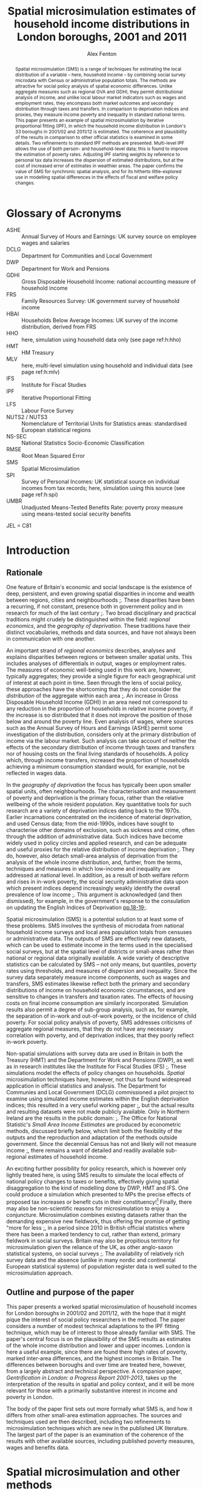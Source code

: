 #+TITLE: Spatial microsimulation estimates of household income distributions in London boroughs, 2001 and 2011
#+AUTHOR: Alex Fenton
#+PROPERTY: header-args:R :session *R-LondonSimulation* :cache yes
#+PROPERTY: header-args :exports both
#+OPTIONS: toc:nil
#+LATEX_CLASS: generic-paper
#+LATEX_HEADER: \addbibresource{everything.bib}

#+BEGIN_abstract
Spatial microsimulation (SMS) is a range of techniques for estimating the local distribution of a variable – here, household income – by combining social survey microdata with Census or administrative population totals. The methods are attractive for social policy analysis of spatial economic differences. Unlike aggregate measures such as regional GVA and GDHI, they permit distributional analysis of income, and unlike local labour market indicators such as wages and employment rates, they encompass both market outcomes and secondary distribution through taxes and transfers. In comparison to deprivation indices and proxies, they measure income poverty and inequality in standard national terms. This paper presents an example of spatial microsimulation by iterative proportional fitting (IPF), in which the household income distribution in London's 33 boroughs in 2001/02 and 2011/12 is estimated. The coherence and plausibility of the results in comparison to other official statistics is examined in some details. Two refinements to standard IPF methods are presented. Multi-level IPF allows the use of both person- and household-level data; this is found to improve the estimation of poverty rates. Adjusting IPF starting weights by reference to personal tax data increases the dispersion of estimated distributions, but at the cost of increased error of estimates in wealthier areas. The paper confirms the value of SMS for synchronic spatial analysis, and for its hitherto little-explored use in modelling spatial differences in the effects of fiscal and welfare policy changes.
#+END_abstract

#+BEGIN_LaTeX
\clearpage
\section*{Acknowledgements}
The analysis presented in this paper were developed from 2013 to 2015, whilst the author was a Visiting Fellow at CASE. The paper has benefited from exchanges with colleagues at the Centre over the years. Ben Anderson at Southampton University read an earlier draft of the paper, and offered many useful comments and suggestions. Any remaining errors are, of course, solely the author's responsibility.

The paper uses survey microdata from the Family Resources Survey and Households Below Average Income; access to these was provided by the UK Data Archive at the University of Essex. It also makes use of 2001 and 2011 Census tables, provided by NOMIS. Additional administrative data used in the paper are provided by DWP (benefit claim statistics), HMRC (personal tax data), VOA (Council Tax data) and ONS (Regional Accounts). Crown Copyright on these materials is acknowledged as applicable.

The simulation and analysis of results was carried out in R statistics and made extensive use of several packages, including "survey" \autocite{lumley_survey_2014}, "ggplot2" \autocite{wickham_ggplot2_2015} and "Hmisc" \autocite{jr_hmisc_2015}. An online repository containing the IPF code, the resulting simulation weights, and the source for the analyses and figures presented in this paper is available online at https://github.com/a-fent/microsim-ipf.
\clearpage
#+END_LaTeX

#+TOC: headlines 2
#+LATEX: \listoftables
#+LATEX: \listoffigures
#+LATEX: \clearpage

* Glossary of Acronyms
+ ASHE :: Annual Survey of Hours and Earnings: UK survey source on employee wages and salaries
+ DCLG :: Department for Communities and Local Government
+ DWP :: Department for Work and Pensions
+ GDHI :: Gross Disposable Household Income: national accounting measure of household income 
+ FRS :: Family Resources Survey: UK government survey of household income
+ HBAI :: Households Below Average Incomes: UK survey of the income distribution, derived from FRS
+ HHO :: here, simulation using household data only (see page ref:h:hho)
+ HMT :: HM Treasury
+ MLV :: here, multi-level simulation using household and individual data (see page ref:h:mlv)
+ IFS :: Institute for Fiscal Studies
+ IPF :: Iterative Proportional Fitting
+ LFS :: Labour Force Survey
+ NUTS2 / NUTS3 :: Nomenclature of Territorial Units for Statistics areas: standardised European statistical regions
+ NS-SEC :: National Statistics Socio-Economic Classification
+ RMSE :: Root Mean Squared Error
+ SMS :: Spatial Microsimulation
+ SPI :: Survey of Personal Incomes: UK statistical source on individual incomes from tax records; here, simulation using this source  (see page ref:h:spi)
+ UMBR :: Unadjusted Means-Tested Benefits Rate: poverty proxy measure using means-tested social security benefits

JEL = C81

* Introduction
** Rationale
   One feature of Britain's economic and social landscape is the existence of deep, persistent, and even growing spatial disparities in income and wealth between regions, cities and neighbourhoods [[cite:dorling_poverty_2007,gardiner_spatially_2013][;]]. These disparities have been a recurring, if not constant, presence both in government policy and in research for much of the last century [[cite:ohara_journey_2005][;]]. Two broad disciplinary and practical traditions might crudely be distinguished within the field: /regional economics/, and the /geography of deprivation/. These traditions have their distinct vocabularies, methods and data sources, and have not always been in communication with one another.

   An important strand of /regional economics/ describes, analyses and explains disparities between regions or between smaller spatial units. This includes analyses of differentials in output, wages or employment rates. The measures of economic well-being used in this work are, however, typically aggregates; they provide a single figure for each geographical unit of interest at each point in time. Seen through the lens of social policy, these approaches have the shortcoming that they do not consider the /distribution/ of the aggregate within each area [[cite:atkinson_monitoring_2015][;]]. An increase in Gross Disposable Household Income (GDHI) in an area need not correspond to any reduction in the proportion of households in relative income poverty, if the increase is so distributed that it does not improve the position of those below and around the poverty line. Even analysis of wages, where sources such as the Annual Survey of Hours and Earnings (ASHE) permit some investigation of the distribution, considers only at the primary distribution of income via the labour market. Such analysis can take account of neither the effects of the secondary distribution of income through taxes and transfers nor of housing costs on the final living standards of households. A policy which, through income transfers, increased the proportion of households achieving a minimum consumption standard would, for example, not be reflected in wages data.

   In the /geography of deprivation/ the focus has typically been upon smaller spatial units, often neighbourhoods. The characterisation and measurement of poverty and deprivation is the primary focus, rather than the relative wellbeing of the whole resident population. Key quantitative tools for such research are a variety of deprivation indices dating back to the 1970s. Earlier incarnations concentrated on the incidence of material deprivation, and used Census data; from the mid-1990s, indices have sought to characterise other domains of exclusion, such as sickness and crime, often through the addition of administrative data. Such indices have become widely used in policy circles and applied research, and can be adequate and useful proxies for the relative distribution of income deprivation [[cite:fenton_small-area_2013][;]]. They do, however, also detach small-area analysis of deprivation from the analysis of the whole income distribution, and, further, from the terms, techniques and measures in which low-income and inequality are addressed at national level. In addition, as a result of both welfare reform and rises in in-work poverty, the social security administrative data upon which present indices depend increasingly weakly identify the overall prevalence of low income [[cite:fenton_should_2013][;]]. This argument is acknowledged (and then dismissed), for example, in the government's response to the consulation on updating the English Indices of Deprivation [[cite:department_for_communities_and_local_government_updating_2015][pp.18-19;]].

   Spatial microsimulation (SMS) is a potential solution to at least some of these problems. SMS involves the synthesis of microdata from national household income surveys and local area population totals from censuses or administrative data. The outputs of SMS are effectively new datasets, which can be used to estimate income in the terms used in the specialised social surveys, but at the spatial level of districts or small-areas rather than national or regional data originally available. A wide variety of descriptive statistics can be calculated by SMS – not only means, but quantiles, poverty rates using thresholds, and measures of dispersion and inequality. Since the survey data separately measure income components, such as wages and transfers, SMS estimates likewise reflect both the primary and secondary distributions of income on household economic circumstances, and are sensitive to changes in transfers and taxation rates. The effects of housing costs on final income consumption are similarly incorporated.  Simulation results also permit a degree of sub-group analysis, such as, for example, the separation of in-work and out-of-work poverty, or the incidence of child poverty. For social policy analysis of poverty, SMS addresses criticisms of aggregate regional measures, that they do not have any necessary correlation with poverty, and of deprivation indices, that they poorly reflect in-work poverty.

   Non-spatial simulations with survey data are used in Britain in both the Treasury (HMT) and the Department for Work and Pensions (DWP), as well as in research institutes like the Institute for Fiscal Studies (IFS) [[cite:edwards_developing_2009,roe_microsimulation_2009][;]]. These simulations model the effects of policy changes on households. /Spatial/ microsimulation techniques have, however, not thus far found widespread application in official statistics and analysis. The Department for Communies and Local Government (DCLG) commissioned a pilot project to examine using simulated income estimates within the English deprivation indices; this resulted in a very useful working paper [[cite:anderson_creating_2007][;]], but the actual results and resulting datasets were not made publicly available. Only in Northern 
Ireland are the results in the  public domain: [[cite:anderson_creating_2008][;]]. The Office for National Statistic's /Small Area Income Estimates/ are produced by econometric methods, discussed briefly below, which limit both the flexibility of the outputs and the reproduction and adaptation of the methods outside government. Since the decennial Census has not and likely will not measure income [[cite:office_for_national_statistics_2011_2005][;]], there remains a want of detailed and readily available sub-regional estimates of household income.

An exciting further possibility for policy research, which is however only lightly treated here, is using SMS results to simulate the local effects of national policy changes to taxes or benefits, effectively giving spatial disaggregation to the kind of modelling done by DWP, HMT and IFS. One could produce a simulation which presented to MPs the precise effects of proposed tax increases or benefit cuts in their constituency![fn:10] Finally, there may also be non-scientific reasons for microsimulation to enjoy a conjuncture. Microsimulation combines existing datasets rather than the demanding expensive new fieldwork, thus offering the promise of getting "more for less [[cite:haslett_more_2010][;]], in a period since 2010 in British official statistics where there has been a marked tendency to cut, rather than extend, primary fieldwork in social surveys. Britain may also be propitious territory for microsimulation given the reliance of the UK, as other anglo-saxon statistical systems, on social surveys [[cite:snorrason_peer_2015][;]]. The availability of relatively rich survey data and the absence (unlike in many nordic and continental European statistical systems) of population register data is well suited to the microsimulation approach.
** Outline and purpose of the paper
This paper presents a worked spatial microsimulation of household incomes for London boroughs in 2001/02 and 2011/12, with the hope that it might pique the interest of social policy researchers in the method. The paper considers a number of modest technical adaptations to the IPF fitting technique, which may be of interest to those already familiar with SMS. The paper's central focus is on the plausibility of the SMS results as estimates of the whole income distribution and lower and upper incomes. London is here a useful example, since there are found there high rates of poverty, marked inter-area differences, and the highest incomes in Britain. The differences between boroughs and over time are treated here, however, from a largely abstract and technical perspective. A companion paper, /Gentrification in London: a Progress Report 2001-2013/, takes up the interpretation of the results in spatial and policy context, and it will be more relevant for those with a primarily substantive interest in income and poverty in London.

The body of the paper first sets out more formally what SMS is, and how it differs from other small-area estimation approaches. The sources and techniques used are then described, including two refinements to microsimulation techniques which are new in the published UK literature. The largest part of the paper is an examination of the coherence of the results with other available sources, including published poverty measures, wages and benefits data.
* Spatial microsimulation and other methods
Spatial microsimulation combines social survey data with local Census or administrative data. The survey data – in this example, the /Family Resources Survey/ (FRS) and the derived dataset /Households Below Average Income/ (HBAI) – include the variables whose local distribution one ultimately wishes to estimate. In our case, these are the various detailed measures of gross, net and equivalised income contained in FRS. The local data are population totals (or "margins") for each area of interest, here 33 London boroughs, for a set of household and person characteristics that predict income, such as employment status, housing tenure and occupational class. The local data and survey cases are connected by a set of /link variables/, which are measured in the same way in both datasets: if the survey dataset measures employment status for each case using three categories, employed, unemployed and inactive, then the local data must provide area population totals for these same categories, identically derived.

With these two datasets to hand, the survey data are fitted, or constrained, to the local population margins in each borough successively. The weights of each survey case are adjusted until the weighted survey population resembles, as near as possible, the characteristics of the borough. Several distinct techniques exist to do this re-weighting of the survey cases to the local population totals, including generalised regression weighting and combinatorial optimisation [[cite:whitworth_evaluations_2013][p.5ff;a useful summary is provided by]]. Here iterative proportional fitting (IPF) is used [[cite:anderson_estimating_2012][;]]. In IPF, the weights of each case are scaled arithmetically to each set of marginal totals constraint in turn, and this process then repeated a desired of times. This re-weighting is fundamentally the same process as that of 'calibration' in the literature of survey methodology, from where it was borrowed, and where IPF specifically is often termed 'raking' [[cite:lumley_analysis_2004][;]]. IPF is an arithmetically simple technique known since the 1950s, and is well described in the literature, with step-by-step illustrations; further elaboration is thus here foregone [[cite:ballas_geography_2005,simpson_combining_2005][;]].

The core of the microsimulation approach is thus the /linking variables/ which are, firstly, available in the survey data cases and as population totals for the areas of interest and, secondly, are predictors of the outcome variable of interest (income) in the survey source. Once the IPF has been carried out, one has a set of new weights, one for each survey case in each local area of interest. These new survey weights are then applied to the survey data to provide (weighted) estimates of the income and poverty statistics of interest for each local area.
** Other small-area income estimation methods
It is worth noting in passing that microsimulation is not the only method by which local income estimates can be derived through synthesis of local area and survey data. In recent years several reviews have compared microsimulation to other small-area estimation methods from both more theoretical and more practical standpoints [[cite:new_zealand_more_2010,whitworth_evaluations_2013,betti_poverty_2013][;Useful reviews include]]. This literature typically distinguishes a family of methods under the heading /spatial microsimulation/ from a set of approaches labelled /modelled/ or /statistical/.

These have in common some statistical method for combining the best available survey measure of income – in the UK, normally the /Family Resources Survey/ or /Understanding Society/ – with local area characteristics which predict inter-area variation in that income. Modelled or statistical approaches are so called because  a regression model is first fitted to the sample survey which estimates how some statistic of income, such as its mean, is related to local characteristics. Once a model has been fitted, the parameters are used to give predicted values for all areas from the local data. UK examples include Bramley's work on housing affordability [[cite:wilcox_evaluating_2010,bramley_modelling_1998][;]] and the Office of National Statistics' poverty estimates for  small areas [[cite:methodology_directorate_model-based_2010][;]], along with ONS's comparable earlier estimates of mean income. Parametric approaches – that is, those based on a formal specification of the statistical income distribution and estimation of its parameters - are also widely used in development economics [[cite:elbers_microlevel_2003][;A key paper here is]].

Aside from /modelled/ and /simulated/ approaches, one might also note the in applied statistics of /heuristic/ approaches, in which two or more data sources are synthesised or calibrated to produce local estimates, but with a technique not formally based on statistical theory. Such approaches apply judgement to the synthesis of multiple sources, translating, for example, observed variance in one dataset to predicted variance in another. The Greater London Assembly's suite of small-area income estimates  nicely exemplify this approach [[cite:gla_intelligence_gla_2014][;]].

To conclude the digression: there is not at present any decisive statistical criterion for choosing between modelling and simulation[fn:7]. In any case, modelled and simulated approaches have been argued to share an underlying model of the relationships among variables [[cite:haslett_more_2010][;]]. Preferences for one method or another are partly disciplinary: researchers with a  statistical science background tending to estimations based on distributions, econometrically oriented researchers preferring methods employing a predictive model of incomes in micro-data [[cite:methodology_directorate_model-based_2010][;e.g.]], and so on. The paper here takes a narrative and exemplifying approach to the method and concentrates not on the underlying model, but on the coherence and empirical plausibility of results in relation to their domain of intended application.
** Practical considerations
   Despite this, there are some practical differences between modelling and simulation in the way that estimates are produced. Spatial microsimulation by IPF is more exacting as to the form of local area data used, requiring that the constraints be totals for categorical variables, commonly defined and for the same units of observation as in the survey cases. Modelling can make free use of scalar or ratio data, and local predictors need not be variables directly relating to the survey units of observation. Modelled estimates can make use of administrative sources like benefit claim rates or house sale prices, which pose considerable problems of consistency and definition for SMS. It follows from this that IPF, in its basic form, considers only household-level variance in income; inter-area differences are modelled only as inter-area differences in population composition. In modelled estimates, inter-area differences in income can be conceived of as multi-level, including area area-level variables and efffects.

Modelled estimates however also demand that detailed spatial identifiers be available in the survey data, for the spatial units for which estimates are desired. In the UK context this is a significant hurdle, as access to survey microdata which identify the location of cases below regional level is, for sound reasons of respondent confidentiality, tightly controlled. Spatial microsimulation does not have this requirement, and thus can be carried out, as in this paper, from readily available public data sources; it does not require access to secured or commercial sources.

The other important practical difference between modelling and simulation lies in the form of the results produced. In modelled approaches, only a single statistic is modelled at one time, and correspondingly only a single statistic is estimated for each area. 
In the commonest models, this is mean income, and thus only area mean incomes are estimated. Logistic models might predict the probability of households being income poor, and thus estimate area proportions in income poverty; by means of quantile regression one can estimate medians and other points of local income distributions [[cite:tzavidis_m-quantile_2008][;]]. Each such specific income statistic which is wanted in the final results requires the specification of a separate regression model. By contrast, microsimulation weights, once generated in the re-weighting process, can be applied to the survey data to estimate,  with relative facility, multiple income statistics for each area, and can even be used to project or test policy changes. 
* Setup, Sources and Methods
#+NAME: setup-everything
#+BEGIN_SRC R :exports results :results output silent
  library(plyr)
  library(stringr)
  library(ggplot2)
  library(Hmisc)
  library(survey)
  library(scales)
  library(readr)
  library(reshape2)
  library(reldist) # Gini

  source("../r/ipf_functions.r")
  source("chart_style.r")
  # Borough definitions and table formatting help
  source("little_helpers.r")

  setwd("../ipf")
  # 2001 Data - FRS & HBAI
  if ( ! exists("ad.cons.01") ) {
    source("frs_2001-load_recode.r")
    frs.hh.01 <- subset(frs.hh, GVTREGN==8)
    frs.ad.01 <- subset(frs.ad, SERNUM %in% frs.hh.01$SERNUM)
    hbai.01 <- subset(hbai, GVTREGN==8)
    hbai.01$all <- 1
    hbai.01.svy.bu <- svydesign(id=~SERNUM+BENUNIT,
                                weights=~G_NEWBU,
                                data=hbai.01)
    # Household counts - only primary benefit unit
    hbai.hh.01 <- subset(hbai.01, BENUNIT==1)
    hbai.hh.01.svy <- svydesign(id=~SERNUM, weights=~G_NEWHH, data=hbai.hh.01)
    # Census data 2001
    source("constraints_2001.r")
    hh.cons.01 <- align.constraints(hhold.constraint.tables, frs.hh.01)
    ad.cons.01 <- align.constraints(adult.constraint.tables, frs.ad.01)
  }

  # 2011 Data - FRS & HBAI
  if ( ! exists("ad.cons.11") ) {
    source("frs_2011-load_recode.r")
    frs.hh.11 <- subset(frs.hh, GVTREGN==8)
    frs.ad.11 <- subset(frs.ad, SERNUM %in% frs.hh.11$SERNUM)
    hbai.11 <- subset(hbai, GVTREGN==8)
    hbai.11$all <- 1
    hbai.11.svy.bu <- svydesign(id=~SERNUM+BENUNIT,
                                weights=~G_NEWBU,
                                data=hbai.11)
    # Household counts - only primary benefit unit
    hbai.hh.11 <- subset(hbai.11, BENUNIT==1)
    hbai.hh.11.svy <- svydesign(id=~SERNUM,
                                weights=~G_NEWHH,
                                data=hbai.hh.11)
    # Census constraint data
    source("constraints_2011.r")
    hh.cons.11 <- align.constraints(hhold.constraint.tables, frs.hh.11)
    ad.cons.11 <- align.constraints(adult.constraint.tables, frs.ad.11)
  }

  # Set up a stack of different simulations
  # Wrapped in an "if" as a crude form of cache-ing  
  if ( ! exists("newts.11.sp") ) {
    # New weights 2001
    newts.01.sl <- read.csv("weights/london_la_2001-singlelevel.csv",
                            row.names=1)
    colnames(newts.01.sl) <- clean.la.colnames(newts.01.sl)
    sim.frsad.01.sl <- area.simulations(newts.01.sl, frs.ad.01, "SERNUM")
    sim.frshh.01.sl <- area.simulations(newts.01.sl, frs.hh.01, "SERNUM")
    sim.hbai.01.sl <- area.simulations(newts.01.sl, hbai.01, "SERNUM")

    newts.01.ml <- read.csv("weights/london_la_2001-multilevel.csv",
                            row.names=1)
    colnames(newts.01.ml) <- clean.la.colnames(newts.01.ml)
    sim.frsad.01.ml <- area.simulations(newts.01.ml, frs.ad.01, "SERNUM")
    sim.frshh.01.ml <- area.simulations(newts.01.ml, frs.hh.01, "SERNUM")
    sim.hbai.01.ml <- area.simulations(newts.01.ml, hbai.01, "SERNUM")
    newts.01.sp <- read.csv("weights/london_la_2001-multilev_with_stwts.csv",
                            row.names=1)
    colnames(newts.01.sp) <- clean.la.colnames(newts.01.sp)
    sim.frsad.01.sp <- area.simulations(newts.01.sp, frs.ad.01, "SERNUM")
    sim.frshh.01.sp <- area.simulations(newts.01.sp, frs.hh.01, "SERNUM")
    sim.hbai.01.sp <- area.simulations(newts.01.sp, hbai.01, "SERNUM")

    sim.hbai.01.sp.ppl <- area.simulations(newts.01.sp, hbai.01, "SERNUM",
                                           with(hbai.11, G_NEWPP / G_NEWBU))

    # New weights 2011
    newts.11.sl <- read.csv("weights/london_la_2011-singlelevel.csv",
                            row.names=1)
    colnames(newts.11.sl) <- clean.la.colnames(newts.11.sl)
    sim.frsad.11.sl <- area.simulations(newts.11.sl, frs.ad.11, "SERNUM")
    sim.frshh.11.sl <- area.simulations(newts.11.sl, frs.hh.11, "SERNUM")
    sim.hbai.11.sl <- area.simulations(newts.11.sl, hbai.11, "SERNUM")
    newts.11.ml <- read.csv("weights/london_la_2011-multilevel.csv",
                            row.names=1)
    colnames(newts.11.ml) <- clean.la.colnames(newts.11.ml)
    sim.frsad.11.ml <- area.simulations(newts.11.ml, frs.ad.11, "SERNUM")
    sim.frshh.11.ml <- area.simulations(newts.11.ml, frs.hh.11, "SERNUM")
    sim.hbai.11.ml <- area.simulations(newts.11.ml, hbai.11, "SERNUM")
    newts.11.sp <- read.csv("weights/london_la_2011-multilev_with_stwts.csv",
                            row.names=1)
    colnames(newts.11.sp) <- clean.la.colnames(newts.11.sp)
    sim.frsad.11.sp <- area.simulations(newts.11.sp, frs.ad.11, "SERNUM")
    sim.frshh.11.sp <- area.simulations(newts.11.sp, frs.hh.11, "SERNUM")
    sim.hbai.11.sp <- area.simulations(newts.11.sp, hbai.11, "SERNUM")

    # We need people weights to count poverty
    sim.hbai.11.sl.ppl <- area.simulations(newts.11.sl, hbai.11, "SERNUM",
                                           with(hbai.11, G_NEWPP / G_NEWBU))
    sim.hbai.11.ml.ppl <- area.simulations(newts.11.ml, hbai.11, "SERNUM",
                                           with(hbai.11, G_NEWPP / G_NEWBU))
    sim.hbai.11.sp.ppl <- area.simulations(newts.11.sp, hbai.11, "SERNUM",
                                           with(hbai.11, G_NEWPP / G_NEWBU))

    # Comparison simulations
    all.lond.cmp.01 <- data.frame(
      "HBAI" = hbai.01[match(row.names(newts.01.sl), hbai.01$SERNUM), "G_NEWHH"],
      "Household_Only" = rowSums(newts.01.sl),
      "Multi_Level" = rowSums(newts.01.sl),
      "SPI_Adjusted" =  rowSums(newts.01.sp),
      row.names = row.names(newts.01.sl) )
    sim.lond.01.cmp <- area.simulations(all.lond.cmp.01, hbai.hh.01, "SERNUM")

    all.lond.cmp.11 <- data.frame(
      "HBAI" = hbai.11[match(row.names(newts.11.sl), hbai.11$SERNUM), "G_NEWHH"],
      "Household_Only" = rowSums(newts.11.sl),
      "Multi_Level" = rowSums(newts.11.ml),
      "SPI_Adjusted" =  rowSums(newts.11.sp),
      row.names = row.names(newts.11.sl) )
    sim.lond.hh.11.cmp <- area.simulations(all.lond.cmp.11, hbai.hh.11, "SERNUM")
    sim.lond.bu.11.cmp <- area.simulations(all.lond.cmp.11, hbai.11, "SERNUM")
  }

  setwd("../paper")
#+END_SRC
** Linking variables
In the example here, SMS is used to estimate household income for the 33 boroughs (local authority areas) of London in the years 2001 and 2011. The survey source data is FRS and HBAI, and the local population data is taken primarily from the 2001 and 2011 UK Censuses of Population. This is supplemented with local administrative data on counts of dwellings by Council Tax Band; as discussed, other administrative data present problems of reconciling definitions and units of observation. 

The specific variables in the local population data are chosen on the strength of being predictors of household income in the survey data. The selection of income predictors by regression methods has been treated systematically and in depth by both Anderson [[cite:anderson_creating_2007][;]] and the ONS [[cite:methodology_directorate_model-based_2010][;]]. The present research drew on this work, and thus variable selection is not reported here in detail. The main differences in this paper is the use a set of variables common to both 2001 and 2011 datasets, and the possibility in the hierarchical fitting technique, described below, of using not only household-level but also adult-level Census and survey variables.

Table \ref{table-linkvars} summarises the linking variables used in the three variant simulations presented in this paper, the /Household-Only/, /Multi-Level/ and /SPI Prior-Weights/ simulations, which are shortly introduced. The variables are listed in reverse order in which the survey weights are adjusted to population totals, so that the variables listed first have, as it were, the highest priority. This simulated local area population totals for the last entered variable, household type, are thus always exactly correct. The source data, showing the derivation of the marginal constraints from census tables are available in the downloadable package accompanying this paper[fn:8]. 

#+LABEL: table-linkvars
#+CAPTION: Variables used to link the Family Resources Survey with the Census 2001 and 2011
| *Sim/* | *Label*          | *Measurement* | *Description*                 |
| *Num*  |                  | *Level*       |                               |
|--------+------------------+---------------+-------------------------------|
| HHO/1  | HHOLD.TYPE       | Household     | Household composition         |
| HHO/2  | EMPLOY.STAT.HRP  | Household     | Household representative's    |
|        |                  |               | employment status             |
| HHO/3  | CTAX.BAND        | Household     | Council Tax Band of dwelling  |
| HHO/4  | TENURE           | Household     | Broad housing tenure          |
| HHO/5  | ACCOM.TYPE       | Household     | Type of dwelling              |
|--------+------------------+---------------+-------------------------------|
| MLV/1  | EMPSTAT.LIVARR   | Adult         | Employment status, by         |
|        |                  |               | whether living in a couple    |
| MLV/2  | NSSEC.ACTIVE     | Adult         | NS-SEC Occupational class     |
|        |                  |               | of economically active adults |
| MLV/3  | ETHNICITY        | Adult         | Broad ethnic group            |
| MLV/4  | AGE.SEX          | Adult         | Sex and 10-year age group     |
|--------+------------------+---------------+-------------------------------|
| SPI    | (Taxable Income) | Adult Tax     | Approximated distribution of  |
|        |                  | Payer         | taxable incomes (SPI)         |
|--------+------------------+---------------+-------------------------------|

It is worth noting that there are here some minor discrepancies between the survey data and the populations to which they refer. The local population total should be the sampling frame for the survey in that area. However, for example FRS is a sample of private households only, whereas some Census tables include people living in communal establishments such as care homes, student halls and prisons. Similarly, Council Tax Band (CTB) records cover all dwellings, but unoccupied dwellings are outside the FRS's sampling frame. These discrepancies are tolerated as being relatively small[fn:4] – indeed, CTB records are used in the FRS's own weighting scheme, despite the possible problems [[cite:lound_initial_2013][pp.9,17;]]  – and are mitigated by ensuring that the highest-priority variables cover wholly corresponding populations.
** The Household-Only simulation /HHO/ label:h:hho
The results in this paper derive from and compare three variants of the reweighting method. The first represents a standard IPF approach, and is referred to in the paper as the "Household-Only" (HHO) simulation, as it uses only household-level variables to link survey household cases with local population totals. In practice, this limits constraint variables to properties either of the household as a unit (its composition, number of children, tenure), of its dwelling (flat or house, tax band) or of its representative person (ethnicity, sex, age). The /HHO/ simulation uses only the five variables listed in the topmost section of  the linking variables in the reweighting procedure. It excludes some potentially useful household variables, notably number of earners per household, used in other work [[cite:anderson_creating_2007][;]], since the necessary local population totals have not been produced for the 2011 Census.
** The Multi-level simulation /MLV/ label:h:mlv
This restriction narrows the range of variables that might be used, since many Census totals are reported in more detail at the adult, rather than household, level. For example: in FRS, socio-economic class is reported only for economically active individuals, whereas the Census reports the NS-SEC of retired and unemployed people based on their last main job. Standard Census tables on class are thus not easily used as constraints as IPF, even though occupational class is, unsurprisingly, an important predictor of individual and household income. One must either, as Anderson does, make some judgement-based adjustment to the local totals of NS-SEC of household head [[cite:anderson_creating_2007][p.10 fn2;]], or forego the use of this predictor altogether.

Furthermore, a household-level-only simulation will produce estimated local totals for individuals that are inconsistent with actual known totals. Thus, for example, the age/sex structure of the population or individual employment rates are not guaranteed to be correctly reproduced, because there are systematic inter-area differences in adult circumstances not observable in household-level variables (for example, rates of employment for married women). This means that a source of potential inter-area difference is missed, reducing the dispersion of the estimates, and also makes the weights less plausible for use in further policy simulation.

The first refinement of IPF methods examined in this paper is thus a hierarchical or multi-level reweighting of the FRS to local population totals. In the /MLV/ simulation, Census tables relating to adults /and/ Census tables relating to households are used, as shown in table above. These are linked respectively to the FRS's =adult= and =household= datasets. This technique is sketched, but not extensively empirically explored, in a conference paper by Müller and Axhausen [[cite:muller_hierarchical_2011][;]]. The procedure adopted here follows that paper, whereby in each IPF iteration, the adult constraint totals are first applied. The arithmetic mean of these weights is then used as the starting weight to fit the household-level constraints. These weights are then in turn applied to all adult household members, and the adult constraints re-applied, and so on, for the desired number of iterations, finally fitting and producing a set of household weights.
** Prior weights from tax income data: /SPI/ label:h:spi
   An open question in SMS is the specification of the seed or starting weights [[cite:whitworth_evaluations_2013][p.30;]]. If each household is given a equal starting weight of, say, 1, as in standard IPF, it implies before constraining the survey data to the local population totals, we have no knowledge of the likely incidence of each household in each area. This may be a reasonable approach, but there may be grounds for using alternative starting weights. For example, when estimating incomes for London boroughs, we assume the starting weight of all London cases from the FRS is 1, but exclude FRS cases from all other regions, effectively assigning them a starting weight of 0.

   The second refinement to IPF considered in this paper is additional adjustment to starting weights. A recurring difficulty in the research was in estimating top incomes, particularly in boroughs, such as Kensington and Chelsea and Westminster, where considerable numbers of extremely wealthy households live. This has consequences then for estimates of dispersion and inequality in the local income distributions. There is no apparent way to resolve this with only Census data, since pertitent categorical information, such as being in the highest occupational groups, identifies only a broad sweep of the better-off, rather than the very highest earners. 

   Therefore the third variant simulation uses the /Survey of Personal Incomes/ (SPI) to set seed weights and supplement the categorical data used in the other two variants. The SPI data are derived from a large sample of tax return records, and thus provide annual income estimates that are reasonably accurate at borough level, although covering only taxable income of those who make tax returns. SPI data are used in official statistics to improve HBAI estimates estimation of very high incomes [[cite:department_for_work_and_pensions_households_2014][p.242;]]. Here the SPI is used to adjust the starting weight of each adult who is believed to have been assessed for income-tax (by having total non-benefits income greater than the personal tax allowance in the relevant year), such that the starting weight reflects the relative probability of an adult with such an income being drawn from the particular distribution of taxable incomes in that local area.

   More formally, it assumes that the distributions of adult non-benefit incomes in each borough, and as sampled by the FRS in London, follow a log-normal distribution [[cite:clementi_paretos_2005][;]]. The parameters of this distribution (its mean and standard deviation) in each borough and in London are calculated from the mean and median income figures in the SPI tables published by HMRC. The starting weight of each tax payer in each borough is the probability density of his or her income in the borough distribution, relative to the probability density of the same income in the SPI distribution for London as a whole.

/more formally:/
\[
seed.weight_{ib} = \frac{f(x_{i};\mu_{b},\sigma^{2}_{b})}{f(x_{i};\mu_{L},\sigma^{2}_{L})}
\]

To derive the seed weight of case $i$ in borough $b$: $f(x; \mu, \sigma^2)$ is the probability density of the case's income, $x$, in a lognormal distribution with the parameters \mu and $\sigma^2$, and $b$ and $L$ denote those parameters in a given borough and in London as a whole.  These weights are then scaled so that they sum to $n$, where $n$ is the number of adult cases presumed to be taxpayers. The starting weights of adults who are assumed not to be income-tax payers, having a total non-benefits income of less than the Personal Allowance, is left unchanged at 1.
** Convergence of the three simulations
IPF methods include a set of internal tests which check whether the reweighting procedure has correctly converged, that is, whether population totals using the reweighted dataset are consistent with the known population totals from which the weights are derived. The value of these tests here is primarily to confirm that the variant methods can produce formally correct solutions, and they are presented thus only briefly.

In the tests, the weights derived from the chosen number of IPF iterations (here, 20)  are used to estimate totals of the link variables used in each area. These estimates are compared with the actual local population totals. A summary of this comparison by variable for each variants is given in Table \ref{table:rmse-2001-fit} and Table \ref{table:rmse-2011-fit}. The metric used is the root-mean-squared-error (RMSE) - i.e. the square root of the mean squared differences between each cell in the original constraint table and the corresponding estimate got using the new weights. This measure "can be interpreted as an average difference in the true and estimated frequency count" [[cite:simpson_combining_2005][p.225;]]. 

#+NAME: table:rmse-2001-fit-src
#+BEGIN_SRC R :exports results :results output latex
  fit.01 <- cbind(rbind(assess.fit.rmse(ad.cons.01, sim.frsad.01.sl),
                        assess.fit.rmse(hh.cons.01, sim.frshh.01.sl) ),
                  rbind(assess.fit.rmse(ad.cons.01, sim.frsad.01.ml),
                        assess.fit.rmse(hh.cons.01, sim.frshh.01.ml) ),
                  rbind(assess.fit.rmse(ad.cons.01, sim.frsad.01.sp),
                        assess.fit.rmse(hh.cons.01, sim.frshh.01.sp) )
                  )

  fit.01 <- fit.01[,-c(4:6,8:10,12)]

  colnames(fit.01) <- c("Areas", "Classes", rep("RMSE",3))

  latex(fit.01, file="",
        numeric.dollar=FALSE,
        big.mark=",",
        cdec=rep(0,5),
        n.rgroup=c(4,5),
        rgroup=c("Adult", "Household"),
        n.cgroup=c(2,1,1,1),
        cgroup=c("Constraint", "Hhold Only", "Multi-Level", "SPI"),
        caption="Root mean squared error of the constraint variables in the three simulations, 2001",
        label="table:rmse-2001-fit")
#+END_SRC

#+NAME: table:rmse-2011-fit
#+BEGIN_SRC R :exports results :results output latex
  fit.11 <- cbind(rbind(assess.fit.rmse(ad.cons.11, sim.frsad.11.sl),
                        assess.fit.rmse(hh.cons.11, sim.frshh.11.sl) ),
                  rbind(assess.fit.rmse(ad.cons.11, sim.frsad.11.ml),
                        assess.fit.rmse(hh.cons.11, sim.frshh.11.ml) ),
                  rbind(assess.fit.rmse(ad.cons.11, sim.frsad.11.sp),
                        assess.fit.rmse(hh.cons.11, sim.frshh.11.sp) )
                  )

  fit.11 <- fit.11[,-c(4:6,8:10,12)]

  colnames(fit.11) <- c("Areas", "Classes", rep("RMSE",3))

  latex(fit.11, file="",
        numeric.dollar=FALSE,
        big.mark=",",
        cdec=rep(0,5),
        n.rgroup=c(4,5),
        rgroup=c("Adult", "Household"),
        n.cgroup=c(2,1,1,1),
        cgroup=c("Constraint", "Hhold Only", "Multi-Level", "SPI"),
        caption="Root mean squared error of the constraint variables in the three simulations, 2011",
        label="table:rmse-2011-fit")
#+END_SRC

Lower values are "better", and the final constraint applied – here, household type – necessarily has nil error. Beyond this, there are no clear prescriptions as to what values of RMSE and similar measures should be taken as acceptable [[cite:anderson_creating_2007][p.14;]]. Here, a sense of the degree of error can be got by considering that London boroughs had in 2011 on average 100,000 households, and that the errors of the multi-level simulation are all less than 1,000 on the household variables.

We can also see that the /HHO/ simulation has substantially greater error in its estimates of adult-level variables, which is as we would expect given that such variables are not controlled for in this variant. The other two simulations, which include adult-level constraints, have much lower absolute RMSE values for the adult variables, whilst increasing the error of the household variables, but by much lower absolute values. This confirms the technical feasibility of multi-level IPF with these data. It may be of interest to note that in the single-level simulation, increasing the number of fitting iterations from 10 to 20 produced virtually no further reductions in error, whereas the error of all variables in the two multi-level simulations was further reduced by doing 20 iterations. Multi-level fitting, understandably, may require more repetitions of the computation steps[fn:1]. The other point of interest is that the use of prior weights in the /SPI/ simulation makes no appreciable difference to the quality of the solution.
* Coherence and Plausibility of the Estimates
These tests of convergence indicate nothing about the value of the income estimates that can be derived from the SMS weights, although such tests are those which most widely appear in the literature. A recent paper goes so far as to argue that "attempts to validate the outcomes of [spatial microsimulation] are relatively weak, and much more strongly focused towards technical checks on the robustness and consistency of procedures than assumptions and outcomes" [[cite:birkin_spatial_2011][p.203;]]. A simulation could converge perfectly and still not produce any meaningful estimates of income.

The very endeavour of SMS estimation, however, normally starts from of the absence of direct local observations of the variables of interest, against which the estimates might be tested. An alternative approach is firstly, to test the /coherency/ of the aggregated London results against official published results, and then to check the plausibility of the modelled results using other, related, variables for which small area information is known[[cite:birkin_spatial_2011][p.203;]].
** The whole income distribution in London
Although HBAI does not provide borough-level income statistics, it does yield London-wide statistics from its standard weights. In the three simulations, London-wide weights for each case can be got by simply summing its weights in each of the 33 boroughs. With these, we can test the expectation that the London income distributions from the simulations are close to those in the official statistics, and that inconsistencies are explicable.  Figure \ref{fig:orig_v_sim-deciles-2011} presents the decile values of three household income measures: gross income, and income equivalised by the OECD scale before and after housing costs. It compares estimates using HBAI published weights, shown as boxes with confidence intervals, with estimates derived from the three simulations.

#+NAME: fig:orig_v_sim-deciles-2011
#+BEGIN_SRC R :exports results :results output graphics :file fig/orig_v_sim-deciles-2011.pdf :width 4.5 :height 3.5
  deciles <- seq(0.1, 0.9, 0.1)
  inc.vars <- list("EGRINCHH"="Gross income",
                   "S_OE_BHC"="Equivalised income, before housing costs",
                   "S_OE_AHC"="Equivalised income, after housing costs")
  # Return deciles with confidence intervals as a nice dataframe
  deciles.with.cis <- function(dsn, formula) {
      decs <- svyquantile(formula, dsn, seq(0.1, 0.9, 0.1), ci=TRUE, alpha=0.05)
      data.frame(est=decs$quantiles[,], low = decs$CIs[1,,], high = decs$CIs[2,,])
  }

  hbai.11.svy.bu <- svydesign(id=~SERNUM+BENUNIT,
                              weights=~G_NEWBU,
                              data=hbai.11)

  lond.sims.11 <- area.simulations(data.frame(HHO=rowSums(newts.11.sl),
                                              MLV=rowSums(newts.11.ml),
                                              SPI=rowSums(newts.11.sp)),
                                   hbai.11, "SERNUM")

  dec.ests <- lapply(names(inc.vars), function(v) {
      frm <- as.formula(sprintf("~%s", v))
      df <- merge(melt(area.sim.quantiles(lond.sims.11, frm),
                       varnames=c("Simulation", "quantile")),
                  deciles.with.cis(hbai.11.svy.bu, frm),
                  by.x="quantile", by.y=0)
      transform(df, inc.var=inc.vars[[v]])
  })
  to.plot <- do.call(rbind, dec.ests)
  to.plot$decile.g <- as.factor(to.plot$quantile * 100)
  to.plot$sim.dec <- paste(to.plot$Simulation, to.plot$decile.g)

  ggplot(to.plot, aes(x=Simulation)) +
     geom_crossbar(aes(y=est, ymin=low, ymax=high, group=sim.dec), colour=white, fatten=1.5, fill=grey.1) +
     geom_point(aes(y=value, shape=Simulation), size=2, colour=red.2, fill=red.2) +
     scale_x_discrete("", limits=c("HHO", "MLV", "SPI")) +
     scale_y_log10("Weekly income (£, log scale)", breaks=seq(250,1500,250), labels=comma) +
     scale_shape_manual(limits=c("HHO", "MLV", "SPI"),
                        values=c(21:23)) +
     facet_wrap(~inc.var, ncol=1) +
     coord_flip()
    
#+END_SRC

#+LABEL: fig:orig_v_sim-deciles-2011
#+CAPTION[The whole London income distribution, decile estimates from simulations compared to HBAI]: Estimates of decile values of 2011 household income in London (gross, and equivalised, before and after housing costs). Estimates from the published HBAI weights are shown as boxes with the 95% confidence interval. Points show the all-London estimates using the simulation weights. All estimates based on counts of benefit units.
#+RESULTS[ba27ce3d7625857b39b9cd5387349afdf1d64f14]: fig:orig_v_sim-deciles-2011
[[file:fig/orig_v_sim-deciles-2011.pdf]]

For all three simulations, for all three income measures, and at all deciles, the SMS estimates are coherent with the published HBAI estimates, lying within the 95% confidence interval of the HBAI estimates.  The simulations of most interest, /MLV/ and /SPI/ lie especially close to the central official estimate. It is also useful to note that different measures of income (gross and equivalised, before and after housing costs) are coherently estimated from a single simulation. It may thus not be necessary in practice to conduct separate simulations to estimate specific income measures, and rather to "produce transferable models that represent multiple characteristics" [[cite:birkin_spatial_2011][p.197;]].
*** Regional accounts measures of household income
The only published UK statistics which offer a measure of household income below regional level are the previously mentioned tables of Gross Disposable Household Income (GDHI). These form part of ONS's /Regional Accounts/, and provide annual figures for regions, NUTS2 and NUTS3 areas, geographic divisions harmonised across Eurostat members. These tables give per-capita figures for "the amount of money that all of the individuals in the household sector have available for spending or saving after income distribution measures (for example, taxes, social contributions and benefits) have taken effect"[fn:9].

Figure \ref{fig:sims-vs-gdhi} presents household income in London's 21 current NUTS3 areas, which each comprise one or more local authorities. The chart compares the GDHI per-capita figures with a per-capita calculation based on the SPI microsimulation results (using the HBAI variable =HNTINCBU=, as the definition of net income closest to that in GDHI). Whilst a broad correlation is apparent, there are very considerable differences in absolute terms and in the relationship between the two measures in each area. This reflects a large gap in both method and definitions. GDHI is based on the downwards apportionment of National Accounts totals; its definition of "households" is correspondingly the "household sector", which includes non-profit institutions like trade unions and universities. The simulation results are bottom-up estimates based on survey microdata. Further reconcilation is not attempted here; it seems more important simply to note that GDHI, though not infrequently used in policy circles, is some considerable distance removed from SMS results based on HBAI, which are more clearly and closely tied to conventional notions of household income and welfare.

#+NAME: fig:sims-vs-gdhi
#+BEGIN_SRC R :exports results :results output graphics :file fig/sims-vs-gdhi.pdf :height 3 :width 4.5
  gdhi <- read_csv("data/gdhin3_tcm77-405127.csv", skip=3,
                   col_types="ccccccccccccccccccccc")
  colnames(gdhi)[1:4] <- c("Area", paste("NUTS", 1:3, sep=""))
  colnames(gdhi)[ncol(gdhi)] <- "2013"
  gdhi <- subset(gdhi, `1997` != "")
  for ( yr in as.character(1997:2013) ) {
      gdhi[,yr] <- as.integer(gsub(",", "", gdhi[,yr]))
  }

  gdhi.ln <- subset(gdhi, Area %in% borough.defs$NUTS315CD)

  ## hbai.01 <- transform(hbai.01, num.ppl = G_NEWPP / G_NEWBU)
  ## sim.hbai.01.sp <- area.simulations(newts.01.sp, hbai.01, "SERNUM")

  ## # HNTINCBU
  ## foo <- area.sim.totals(sim.hbai.01.sp, ~HNTINCBU+num.ppl)
  ## foo <- merge(foo, borough.defs, by.x=0, by.y="LA.NAME")
  ## foo.nuts3 <- aggregate(cbind(HNTINCBU,num.ppl)~NUTS315CD, foo, sum)
  ## foo.nuts3 <- transform(foo.nuts3, inc.per.cap = HNTINCBU / num.ppl * 52)
  ## final <- merge(foo.nuts3, gdhi.ln, by.x="NUTS315CD", by.y="Area")

  ## ggplot(final, aes(x=`2001`, y=inc.per.cap) ) +
  ##     geom_point(aes(label=NUTS3)) + coord_equal()

  hbai.11 <- transform(hbai.11, num.ppl = G_NEWPP / G_NEWBU)
  sim.hbai.11.sp <- area.simulations(newts.11.sp, hbai.11, "SERNUM")
  disp.inc <- area.sim.totals(sim.hbai.11.sp, ~HNTINCBU+num.ppl)
  disp.inc <- merge(disp.inc, borough.defs, by.x=0, by.y="LA.NAME")
  disp.inc.n3 <- aggregate(cbind(HNTINCBU,num.ppl)~NUTS315CD, disp.inc, sum)
  disp.inc.n3 <- transform(disp.inc.n3, inc.per.cap = HNTINCBU / num.ppl * 52)

  final <- merge(disp.inc.n3, gdhi.ln, by.x="NUTS315CD", by.y="Area")

  ggplot(final, aes(y=`2011`, x=inc.per.cap) ) +
      geom_point(aes(label=NUTS3), colour=red.2) +
      labs(x="SPI Simulation net household income per capita, 2011",
           y="Regional Accounts GDHI per capita, 2011")
#+END_SRC

#+LABEL: fig:sims-vs-gdhi
#+CAPTION[Simulation household income per capita against published NUTS3 GDHI, 2011]: Estimates of net household income per capita from the SPI simulation for London's NUTS3 (2015) areas, compared to ONS's published Gross Disposable Household Income per capita figures, from the Regional Accounts.
#+RESULTS[5d4c74d143d51ecf1a2ddbf1f93e43f69eaf1001]: fig:sims-vs-gdhi
[[file:fig/sims-vs-gdhi.pdf]]

** Poverty rates and lower incomes
At the national level, one of the main uses of the HBAI data is the estimation of income poverty rates by reference to the household income distribution, as in the annual DWP publication, /Households Below Average Income/. Comparable poverty measurement at local level is an application of SMS which is of especial policy relevance and interest. Table \ref{table:london_pov_rates-2011} shows poverty rates for London in 2011/12 based on the published HBAI weights and on the simulation output weights. The poverty threshold used is a household equivalised income of less than 60% of the contemporary national median. The table shows that the ratios from the simulations are within ±1% of the HBAI value; this is well within the 95% confidence intervals around the HBAI estimate [[cite:anderson_creating_2007][p.14, Table 7;compare ]]. The SMS results appear then to be coherent estimators of poverty rates. Whilst the Household-Only simulation underestimates poverty compared to HBAI, the two multi-level simulations produce higher estimates.

#+NAME: table:london_pov_rates-2011
#+BEGIN_SRC R :exports results :results output latex
  # Set up a comparison using people weight
  sim.lond.pp.11.cmp <- area.simulations(all.lond.cmp.11, hbai.11, "SERNUM",
                                         with(hbai.11, G_NEWPP / G_NEWBU))
  # Poverty rates for these people
  ln.pov.11  <- t(area.sim.means(sim.lond.pp.11.cmp,
                                 ~LOW60BHC+LOW60AHC)) * 100

  rownames(ln.pov.11) <- c("Before Housing Costs", "After Housing Costs")
  colnames(ln.pov.11) <- gsub("_", " ", colnames(ln.pov.11))
  latex.glove(ln.pov.11,
        title="Poverty rate (people)",
        caption="Poverty rates (percentage of people in relative low income <60\\% of median) 2011, HBAI and simulations",
        cdec=rep(1,4),
        label="table:london_pov_rates-2011")
#+END_SRC

Investigation shows the difference between HBAI and the MLV and SPI simulations to be principally attributable to the differences in weights and implied population totals single people and couples. The Multi-Level and SPI simulations explicitly control for living arrangements (whether an adult is living with a partner) by use of Census data. The grossing control factors used in the HBAI do not control for the marital status or living arrangements of adults, other than the number of lone parent households [[cite:department_for_work_and_pensions_households_2014][p.250, Table A.24;]]. HBAI cannot directly use Census data in its grossing scheme, since it must, as an annual survey, produce weights outside of Census years.

#+NAME: table-living-arrangements
#+LABEL: table-living-arrangements
#+BEGIN_SRC R :exports results :results output latex
  fam.units <- area.sim.table(sim.lond.bu.11.cmp, ~NEWFAMBU)

  # People in couple - Census 2011 = 3,111k (DC6401EW)
  # Single people - Census 2011 = 3,339k (DC6401EW)
  fam.tbl <- prop.table(rbind(
      c(3111137, rowSums(fam.units[,c(1,4,6)]) * 2),
      c(3339093, rowSums(fam.units[,c(2,3,5,7,8)])) ),
                        margin=2)
  colnames(fam.tbl)[1] <- "Census 2011"
  colnames(fam.tbl) <- str_replace(colnames(fam.tbl),"_", " ")
  rownames(fam.tbl) <- c("In a Couple", "Not in a Couple")
  latex(fam.tbl, digits=2, file="", title="Data Source",
        n.cgroup=c(2,3),
        cgroup=c("Published Statistics", "Simulations"),
        caption="Proportion of adults aged 16+ living in a couple, 2011",
        numeric.dollar=FALSE,
        label="table-living-arrangements")
#+END_SRC

Single adults, especially those living alone, have higher non-response rates, which are not fully compensated for in HBAI's grossing factors. As table \ref{table-living-arrangements} shows, the published HBAI weights give estimates of the proportion of people living in couples which are much higher than the Census. Since single-adult households (whether pensioners or working age) have lower incomes, especially after housing costs, and, increasingly over the 2000s, higher poverty rates than households with two adults, the official HBAI estimates slightly underestimate the real prevalence of low income and poverty. The slightly higher estimates from the simulation may be regarded as equally or more accurate than the published HBAI results.

Also relevant is the dispersion of poverty rates by borough (analysis and interpretation of these results is taken up in detail in the companion paper). Table \ref{table-districts-pov} shows the highest and lowest poverty rates (after housing costs) for London boroughs. As might be expected, the additional Census information used in the Multi-Level simulation and in the SPI simulation, such as individual ethnicity and living arrangements, substantially increases the estimates of poverty rates for the poorest areas, whilst leaving them little changed in the least-poor boroughs. The addition of tax income data in the /SPI/ simulation changes the estimates of poverty rates hardly at all.

#+NAME: table-districts-pov
#+BEGIN_SRC R :exports results :results output latex
  topbot <- c(1:5,29:33)
  pov.sl <- prop.table(area.sim.table(sim.hbai.11.sl.ppl, ~LOW60AHC),
                       margin=1)
  pov.sl <- pov.sl[order(-pov.sl[,2])[topbot],2]
  pov.ml <- prop.table(area.sim.table(sim.hbai.11.ml.ppl, ~LOW60AHC),
                       margin=1)
  pov.ml <- pov.ml[order(-pov.ml[,2])[topbot],2]
  pov.sp <- prop.table(area.sim.table(sim.hbai.11.sp.ppl, ~LOW60AHC),
                       margin=1)
  pov.sp <- pov.sp[order(-pov.sp[,2])[topbot],2]

  # quick tidy for names
  short.names <- function(foo) {
      gsub("upon Thames", "u.T.", names(foo))
  }

  pov.brg <- data.frame(sl.name=short.names(pov.sl),
                        sl.val=pov.sl,
                        ml.name=short.names(pov.ml),
                        ml.val=pov.ml,
                        sp.name=short.names(pov.sp),
                        sp.val=pov.sp,
                        row.names=c(1:5,29:33))
  pov.brg <- pov.brg[c(1:5, 5, 6:10),]
  pov.brg[6,] <- NA
  row.names(pov.brg)[6] <- " "
  latex(pov.brg, file="", digits=2,
        numeric.dollar=FALSE,
        n.cgroup=c(2,2,2),
        cgroup=c("Hhold Only", "Multi-Level", "SPI"),
        n.rgroup=c(5,1,5),
        rgroup=c("Highest", "", "Lowest"),
        caption="Boroughs with highest and lowest poverty rates (after housing costs) under the three simulations, 2011",
        title="Poverty",
        label="table-districts-pov")
#+END_SRC
*** Deprivation indices and poverty proxies from administrative data
The introduction noted that deprivation indices have wide acceptance and use in policy-oriented analysis of the subregional and small-area distribution of poverty. The best known are the /Indices of Multiple Deprivation/,  a central component of which are estimates of the incidence of income poverty. These are derived fairly directly from administrative records of rates of receipt of means-tested benefits and tax credits.

Since such estimates are necessarily affected by eligibility for and take-up of such benefits, microsimulation estimates have been at various times mooted – and rejected – as a potentially more satisfactory method for estimating local income poverty. A comparison of the simulation results with poverty proxies based on administrative data is thus of interest. Figure \ref{fig:sims-vs-umbr} presents such a comparison. The dataset used is the /Unadjusted Means-Tested Benefits Rate/ (UMBR), a publicly available dataset covering 2001 to 2013. UMBR provides a poverty proxy rate based on the receipt of major means-tested benefits against the mid-year estimated count of households resident in an area [[cite:fenton_unadjusted_2015][;]]. The chart shows this UMBR figure for the 33 boroughs in London in 2001 and 2011, against the poverty rate estimated from the SPI simulations in those years.

In both years, there is the expected positive correlation between the UMBR proxy rate and the simulated poverty rate. It is, however, notable, that this correlation is much stronger and more consistent in 2001 (0.97) than in 2011 (0.84). This is consistent with existing regional analysis, which shows that benefit claim rates became decreasingly well correlated with regional income
poverty rates over the 2000s [[cite:fenton_should_2013][;]]. Reasons for this include the increasing share of in-work poverty; administrative counts of receipt of out-of-work income-replacement benefits are not sensitive to inter-area differences in the extent low pay and high housing costs as a cause of poverty. A detailed discussion of this trend is found in the accompanying paper. Here, the pertinent findings are that the SMS estimates seem highly plausible in the light of administrative poverty proxies, but that the latter have become increasingly weak at identifying inter-area differences in poverty as conventionally conceived.

#+NAME: fig:sims-vs-umbr
#+BEGIN_SRC R :exports results :results output graphics :file fig/sims-vs-umbr.pdf :width 4.5 :height 4.5
  if ( ! exists("umbr.l") ) {
      umbr <- read_csv("~/Documents/DATA/UMBR/umbr14-esw.csv")
      # LSOA to LA, London only
      oa.11.lookup <- read_csv("~/Documents/DATA/BORDERS/lookup/oa_lsoa_msoa_la_lookup.csv")
      lsoa.2.la.ln <- subset(oa.11.lookup,
                             ! duplicated(LSOA11CD) &
                             (LAD11NM %in% borough.defs$LA.NAME))
      umbr.l <- merge(umbr, lsoa.2.la.ln,
                      by.x="Geogcode", by.y="LSOA11CD")
      umbr.l <- merge(umbr.l, borough.defs,
                      by.x="LAD11NM", by.y="LA.NAME")
  }

  la.umbr <- ddply(umbr.l,c("Year", "LAD11NM"), summarise,
                    all.mtb = sum(All.MTB, na.rm=TRUE),
                    hholds  = sum(Hholds, na.rm=TRUE),
                    umbr    = all.mtb/hholds,
                    inout   = InOutLondon[1])

  sims.01.ppl <- area.simulations(newts.01.sp, hbai.01, "SERNUM",
                                  with(hbai.01, G_NEWPP / G_NEWBU) )
  sims.11.ppl <- area.simulations(newts.11.sp, hbai.11, "SERNUM",
                                  with(hbai.11, G_NEWPP / G_NEWBU) )

  la.pov.sims.01 <- area.sim.means(sims.01.ppl, ~LOW60AHC)
  la.pov.sims.11 <- area.sim.means(sims.11.ppl, ~LOW60AHC)

  pl <-rbind(merge(subset(la.umbr, Year==2001), la.pov.sims.01,
                    by.x="LAD11NM", by.y=0),
             merge(subset(la.umbr, Year==2011), la.pov.sims.11,
                   by.x="LAD11NM", by.y=0) )

  # Correlation coefficient
  ## ddply(pl, c("Year"), summarise,
  ##       correl = cor(umbr, LOW60AHC) )

  ggplot(pl, aes(x=umbr, y=LOW60AHC, colour=inout)) +
      geom_point(aes(size=hholds)) +
      # geom_smooth(method="lm", se=FALSE) +
      scale_size_area("Households", labels=comma) +
      scale_colour_manual("", values=colpal.paired) +
      labs(x="UMBR", y="Simulated Poverty Rate (AHC)") +
      facet_wrap(~Year)
#+END_SRC

#+LABEL: fig:sims-vs-umbr
#+CAPTION[Simulated borough poverty rates in 2001 and 2011, compared to the UMBR poverty proxy rate]: Comparison of poverty rates (income less than 60% of national median income, after housing costs) from the SP simulations with the Unadjusted Means-Tested Benefits Rate (UMBR) poverty proxy, by borough, 2001 and 2011.
#+RESULTS[88b2f3fd35ba6d02d6e068a1a71b9f29535a7651]: fig:sims-vs-umbr
[[file:fig/sims-vs-umbr.pdf]]

** Upper incomes and income inequality
   As outlined above, a shortcoming of basic IPF models is that they necessarily use only nominal or ordinal household variables to predict income from local population characteristics. In the basic simulations presented here, socio-economic classification was used as a predictor of income. However, this assumes that the incomes of persons in the same occupation and with the same characteristics are the same in all areas. There is no "area effect" on incomes; all inter-area differences in average incomes are a result of inter-area differences in composition.

   There are several reasons that this might be an unsatisfactory assumption. For one, some contracts include standard additional payments to employees based on area living costs, such as "London Weighting". For another, there are variations in income within the broad socio-economic groups, such as "higher managers and professionals" or "semi-routine workers" , used in the basic model. We might anticipate that to some degree those with higher income use it to live in more expensive areas. In absolute money terms, these differences in income will be greatest at the top of the income distribution, where a cadre of private professionals, executives and owners enjoy very high salaries and additional unearned income that distinguishes them from their more modestly paid peers in the same occupational group. This income elite in London is concentated in boroughs like Westminster and Kensington and Chelsea [[cite:atkinson_limited_2015][;]]. 

   In an attempt to reflect some of this inter-area variation in income within ooccupations, the /SPI/ simulation adjusted the relative weights given to tax-paying adults with like characteristics but different incomes by reference to income tax data for each borough. The refinement is anticipated to have greatest effect on the upper end of the resulting income distributions. To test this, estimates using the simulated weightings in each borough are compared to the /Annual Survey of Hours and Earnings/ (ASHE), as an independent source with borough-level data. Using FRS and the SMS weights, borough medians of gross weekly earnings (the variable =INEARNS= in the =adults= table) are estimated, considering only full-time employees (=EMPSTATI= == 1). In figure \ref{fig:ashe_earns} these estimates are compared to 2011 ASHE data on gross weekly pay at borough level, showing the range from the 40th to the 60th percentiles.

#+NAME: fig:ashe_earns
#+BEGIN_SRC R :exports results :results output graphics :file fig/earns_v_ashe.pdf :width 4.5 :height 5.5
  ashe <- read.csv("data/ashe-ft_gross_weekly-2011-london.csv",
                   na.string="#")

  ft.emps <- subset(frs.ad.11, EMPSTATI == 1)
  ft.emps.ml <- area.simulations(cbind(newts.11.ml,
                                       "London"=rowSums(newts.11.ml)),
                                 ft.emps, "SERNUM")
  ft.emps.sp <- area.simulations(cbind(newts.11.sp,
                                       "London"=rowSums(newts.11.sp)),
                                 ft.emps, "SERNUM")

  sim.qts.ml <- data.frame(area.sim.quantiles(ft.emps.ml, ~INEARNS,
                                              c(0.25, 0.5, 0.75)))
  sim.qts.ml$Simulation <- "MultiLevel"
  sim.qts.ml$Borough <- row.names(sim.qts.ml)
  sim.qts.sp <- data.frame(area.sim.quantiles(ft.emps.sp, ~INEARNS,
                                              c(0.25, 0.5, 0.75)))
  sim.qts.sp$Simulation <- "SPI"
  sim.qts.sp$Borough <- row.names(sim.qts.sp)

  pay <- merge(ashe, rbind(sim.qts.ml, sim.qts.sp),
               by="Borough",
               all.x=TRUE)
  pay$Borough.Short <- shorten.la.names(pay$Borough)
  # To display in increasing order of pay
  borough.seq <- pay[order(pay$gross.wkly.50,decreasing=TRUE),
                     "Borough.Short"]

  ggplot(pay, aes(x=Borough.Short) ) +
      geom_crossbar(aes(ymin=gross.wkly.40, y=gross.wkly.50, ymax=gross.wkly.60),
                    fill=grey.1, colour=white, fatten=1.5 ) +
      geom_point(aes(y=X0.5, shape=Simulation), colour=red.2, fill=red.2) +
      scale_y_continuous("Full-Time Gross Weekly Pay") +
      scale_x_discrete("", limits=borough.seq) +
      scale_shape_manual(breaks=c("MultiLevel", "SPI"),
                       values=c(22,23)) +
      coord_flip()
#+END_SRC

#+LABEL: fig:ashe_earns
#+CAPTION[Simulation estimates of full-time weekly earnings, compared to ASHE data]: Point estimates of 2011 median gross weekly earnings from the multi-level (without tax data) and SPI (with tax data) simulations, compared to the 40th to 60th percentiles from published ASHE data, shown as pale grey bars. Data relate to full-time employees only.
#+RESULTS[b8002ec3df718f66c723fdddd75f3594bfc117ad]: fig:ashe_earns
[[file:fig/earns_v_ashe.pdf]]

In the majority of boroughs, the SMS estimates of the median lie just below the 40th percentile in ASHE. This is also true using the standard FRS weightings, reflecting differences in coverage between surveys[fn:6]. However, there are large absolute disparities between the medians derived from the simulations which do not use the SPI data in boroughs with the highest incomes, most markedly in Kensington and Chelsea and the City of London. The additional use of SPI data moves the simulation median of earned income closer to the ASHE median in such boroughs – but at the same time, moves it further away in some boroughs with lower average earnings.

Since the addition of SPI data increases the SMS estimates of upper income, we would expect it also to increase the estimated degree of income inequality in those areas. Table \ref{table-gini-topbot-2011} provides a confirmation of this using the Gini coefficient. The greatest inter-borough income inequality is in the inner London boroughs with the highest top incomes, Kensington and Westminster, and the Gini coefficients increase with the adjustment using SPI data.

#+NAME: Gini
#+LABEL: table-gini-topbot-2011
#+BEGIN_SRC R :exports results :results output latex
  # Comparison between simulations, top and bottom
  gini.11.ml <- apply(newts.11.ml[match(hbai.11$SERNUM,
                                        row.names(newts.11.ml)),],
                      2, gini, x=hbai.11$S_OE_AHC)
  gini.11.sp <- apply(newts.11.sp[match(hbai.11$SERNUM,
                                        row.names(newts.11.sp)),],
                      2, gini, x=hbai.11$S_OE_AHC)

  topbot <- c(1:5,29:33)
  gini.11.sp <- gini.11.sp[order(-gini.11.sp)][topbot]
  gini.11.ml <- gini.11.ml[order(-gini.11.ml)][topbot]


  gini.brg <- data.frame(#sl.name=names(gini.11.sl), sl.val=gini.11.sl,
                         Borough=names(gini.11.ml), Gini=gini.11.ml,
                         Borough=names(gini.11.sp), Gini=gini.11.sp,
                         row.names=topbot)
  colnames(gini.brg) <- gsub("\\..*$","", colnames(gini.brg))
  gini.brg <- gini.brg[c(1:5, 5, 6:10),]
  gini.brg[6,] <- NA
  rownames(gini.brg)[6] <- " "

  latex.glove(gini.brg,
              label="table-gini-topbot-2011",
              title="Gini coefficient",
              caption="Boroughs with highest and lowest Gini coefficients of income inequality (equivalised income after housing costs) under two simulations, 2011",
              digits=2,
              n.cgroup=c(2,2),
              cgroup=c("Multi-Level", "SPI"),
              n.rgroup=c(5,1,5),
              rgroup=c("Highest", "", "Lowest"))
#+END_SRC

The results indicate that the adjusted starting weights produce somewhat more plausible results in a relatively small number of areas with very high incomes. However, aside from the additional data requirements and calculations, the technique has shortcomings, particularly the increased error of estimates in those areas, like Kensington, with a local income distribution that is extreme and distant relative to the all-London distribution sampled by FRS. This is because in the most atypical areas, a small number of FRS/HBAI cases are being used in the SMS to represent a large proportion of the resident households. In Kensington, in the SPI simulation, one single survey case represents over 4% of the resident households (by comparison, a typical household case in HBAI represents 0.05% of London households). It follows from this that estimates of inequality and top income from the SPI SMS are somewhat unreliable and identifying inter-year differences with confidence difficult.

This illustrates how SMS cannot compensate for deficiencies in the coverage of source data. It is only filling in missing data, and where it does this starting from only few observations, as at the top of the income scale, it will perform poorly. Unfortunately, it cannot solve the numerous problems of poor statistical observation of income elites, which affects numerous other official statistics, such as ASHE.
** Income-related household characteristics
So far we have considered the plausibility of income and poverty estimates using the SMS weights. A final test is whether and how well the simulation weights reproduce the distribution of other income-related household characteristics not explicitly controlled for, but for which comparable administrative data exist. This is of relevance also when assessing the potential usefulness of SMS weights for simulating the local effects of policy changes, where reasonably accurate counts of potentially affected populations are important.

The receipt of Housing Benefit (HB) is chosen here as a strongly income-related characteristic of policy interest, as a benefit that is available on a strictly means-tested basis to both private and social tenants in and out of work [[cite:fenton_small-area_2013][;]], and also a policy subject to regular change and, since 2010, large cuts. Figure \ref{fig:hsg-ben} shows the actual and simulated rates of receipt of HB by borough in 2011. The actual counts are DWP administrative data, and the simulated counts are the number of benefit units whose HB receipt is >£0 in HBAI (variable =EHBENBU=). They are expressed as rates per 1,000 benefit units. 

#+NAME: fig:hsg-ben
#+BEGIN_SRC R :exports results :results output graphics :file fig/sim_housing_ben.pdf :height 3.5 :width 4.5
  hb.sim <- area.sim.table(sim.hbai.11.sp, ~(EHBENBU>0))
  colnames(hb.sim) <- c("Not.HB.Sim", "HB.Sim")
  hb.sim <- merge(hb.sim, borough.defs,
                  by.x=0, by.y="LA.SHORTNAME")

  hb.11 <- read.csv("data/london-hb-jun11.csv") # DWP figures
  hb.11$HB.Actual <- as.integer(gsub( "\\,","",hb.11$HB.Jun11))
  hsgben <- merge(hb.11, hb.sim, by.x="Borough",by.y="LA.NAME")

  hsgben$Benefit.Units <- hsgben$Not.HB.Sim + hsgben$HB.Sim

  # The absolute correlation conflates the effect of borough size
  # with(hsgben, cor(HB.Sim, HB.Actual))
  # with(hsgben, cor(HB.Sim/Benefit.Units, HB.Actual/Benefit.Units))
  ## with(hsgben[hsgben$Borough != "City of London",],
  ##      cor(HB.Sim/Benefit.Units, HB.Actual/Benefit.Units))

  ggplot(hsgben, aes(x=HB.Sim/Benefit.Units*1000,
                     y=HB.Actual/Benefit.Units*1000) ) +
    geom_point(aes(size=Benefit.Units, colour=InOutLondon)) +
    ## geom_smooth(method="lm", aes(weight=Benefit.Units), se=FALSE)
    scale_x_continuous("Simulated HB Claims (/1000 Benefit Units)") +
    scale_y_continuous("Actual HB Claims (/1000 Benefit Units)") +
    scale_size_area("Benefit Units", labels=comma) +
    scale_colour_manual("", values=colpal.paired)
#+END_SRC

#+LABEL: fig:hsg-ben
#+CAPTION[Comparison of simulated and actual Housing Benefit claims, 2011]: Simulated against actual housing benefit rates (claims per thousand benefit units), London boroughs, 2011. Simulation SPI against DWP's published figures for June 2011.
#+RESULTS[dd9898f187efb6d5f136106a2c323c765d6ef497]: fig:hsg-ben
[[file:fig/sim_housing_ben.pdf]]

As is normal, counts and rates derived by grossing up from survey-reported benefit receipt are much smaller than the corresponding totals in administrative data. It is the correlation that is of interest, and this (0.87; 0.93 excluding the small and atypical City of London) between the actual and simulated borough rates indicates that the simulation weights effectively, if not fully, estimate inter-area differences in HB receipt. This provides additional confirmation of the usefulness of the simulation in predicting low-income, and, potentially with further adaptation, in the simulation of policy changes.
* Discussion
The paper started with the premise that spatial disparities have been most often discussed either in the form of /differences of aggregates/ – Gross Value Added, employment rates and so forth – which obscure the primary and secondary distribution of income and its relation to income adequacy and well-being, or through the use of deprivation indices, whose methods and sources have tended to detach small-area research on poverty from the methods and terms used in national-level research. This paper extends existing UK work on spatial microsimulation by iterative proportional fitting, as a means for estimating local income distributions that can bridge the gap between these existing approaches. IPF is a fairly straightforward method,  and simulations may be prepared, as in this paper, by use of no more than simple Census population totals and public-use survey datasets.

The analytic part of the paper showed that SMS produced local distributions of income that are coherent with the datasets from which they are derived, and which are plausible when compared to external sources on wages and benefits. One useful finding is that single simulations are capable of producing adequate representations of multiple domains, including different measures of income, its components, and income-related household characteristics like benefit receipt. This lends support to the view that for applied policy analysis, SMS can produce transferrable models that are also suitable for further use in testing policy scenarios.
** The variant techniques
Two modest extensions to existing techniques were examined. The first of these, multi-level IPF, enabled simulation with local area and survey data measured at both the household and adult level, rather than only household data as in standard IPF. In this case, the primary effect of including adult-level data was refined estimation of incomes at the bottom of the end of the distribution. However, the main implications of multi-level IPF are more general. Firstly, it expands the potential range of linking variables which might be used in future simulations - which is more relevant in non-Census years, when a much less rich range of local area totals are available. Secondly, it produces a set of simulation weights that reflect a local population much closer to "reality", thus enhancing the value of the local derived weights for use in policy testing.

The SPI simulation testing altering the starting weights of certain cases by reference to a scalar data source, the Survey of Personal Incomes. The primary effect shown was at the top end of the income distribution, especially in areas which have many highest-income households. That the simulation can be made to converge and produce plausible results when it includes SPI data suggests that these data could be incorporated into non-Census-based simulations. However, the technique means that estimates of top incomes become subject to very considerable uncertainty, which suggests caution about the use of standard inequality measures such as Gini with simulation weights.
** Potential future developments
At the start of the last UK Coalition in 2010, the government returned to a well-established debate in official statistics, that measures of social progress ought to include more than just GDP. So far at least, this is in line with the argument made here that analysis of spatial disparities in economic wellbeing ought to attend, as far as possible, to intra-area distributions as well as inter-area differences. For the purposes of both policy and research, there would be considerable value in having a regularly updated and standard series of sub-regional household-income measures which include distributional information.

Nonetheless, there are obstacles to this. This paper has presented a set of consistent income simulations for two points in time (2001 and 2011), but these time points were dictated by the availability of rich census population data. Inter-censal simulations would need to draw on a wider range of sources, which each bring with them their own difficulties. One route is to make use of regular large-sample surveys, such as the Labour Force Survey, to provide the local population totals to which survey data are fitted. This however means fitting to survey estimates, which have their own (often quite large) uncertainty. Another route is  projection of Census data forwards, as is done for the various official national population projections. Again, this introduces its own uncertainty, and when carried out from scratch is a labour-intensive process [[cite:anderson_creating_2007][;]]. Lastly more use may be made of administrative data, in the way that the Survey of Personal Income and Council Tax records have been used here and in the FRS's grossing controls. This then however adds considerable difficulties of incompatible definitions, under-reporting and differences in populations. Producing compatible survey variables and area counts is likely again to involve estimation and adjustment, even though we know, for example, that there are systematic differences in the survey reporting of benefit take-up between areas [[cite:bramley_benefit_2000][;]].

Whilst this paper has discussed simulated estimates at the level of large local authorities, there is considerable interest in and effort towards simulation and estimation at yet smaller spatial scales in Britain[fn:5].The obstacles described above to the production of local authority simulations outside of census years apply yet more forcefully to neighbourhood-scale geographic units. Supporting survey data from the Labour Force Survey, ASHE or SPI are of course not usable for such small units. A possible way forward would be to carry out two-stage simulation, first at local authority or county level with the benefit of survey estimates of key household and person characteristics, then at the smaller scale, using the upper-level weights as a starting point, and relying on a mixture of projected Census and administrative data at the smaller level.

This paper has largely left aside the potential (and historically important) use of IPF area weights in policy simulations. These would, for example, bring the kind of modelling of policy changes to taxes and benefits conducted by the Institute of Fiscal Studies at a national level to a local level, to show the spatially differentiated effects of fiscal policy [[cite:ballas_geography_2005,tanton_spatial_2012][;]]. It is probably in this kind of applied research, as much as in the empirical analysis of results as taken up modestly in the accompanying paper, that spatial microsimulation can best make a case for a place in the applied social researcher's statistical toolbox.
* References
\printbibliography[heading=none]

* Footnotes

[fn:10] I am grateful to Ben Anderson for this suggestion.

[fn:4] In 2011, 1.5% of London "usual residents" aged 16 or over lived in communal establishments, with the remainder in private households. Camden, where a large number of student halls of residence are located, has the highest proportion of residents (4%) in communal establishments.

[fn:1] The computational intensity of microsimulation is often remarked on. In a recent paper Tanton et al. report two other simulation techniques taking ½ and 2½ hours for 107 areas [[cite:tanton_comparing_2014][p.85;]]. Here, the more complex two-level fitting for 33 areas took about 12 seconds, parallelising the calculation of each area's weights by the =parallel= package included in recent versions of R.

[fn:5] The ONS's small-area income estimates are for MSOAs; Anderson's various simulations, and also the GLA's recent income estimates go down to the smaller, and more widely used LSOA geography.

[fn:6] ASHE is based on a much larger sample from employers' records, but excludes some casual workers and those paid less than the amount at which National Insurance becomes due. In comparison to FRS and other household surveys such as the Labour Force Survey, it covers lowest-paid workers less completely.

[fn:7] The fact that income estimation is being attempted typically implies implies the absence of comprehensive income data against which the precision of any estimate might definitively be assessed

[fn:8] https://github.com/a-fent/microsim-ipf

[fn:9] http://www.ons.gov.uk/ons/rel/regional-accounts/regional-household-income/regional-gross-disposable-household-income--gdhi--2013/stb-regional-gdhi-2013.html



